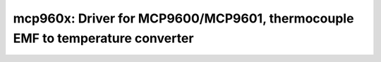 mcp960x: Driver for MCP9600/MCP9601, thermocouple EMF to temperature converter
==============================================================================

 .. doxygenfile:: mcp960x.h
